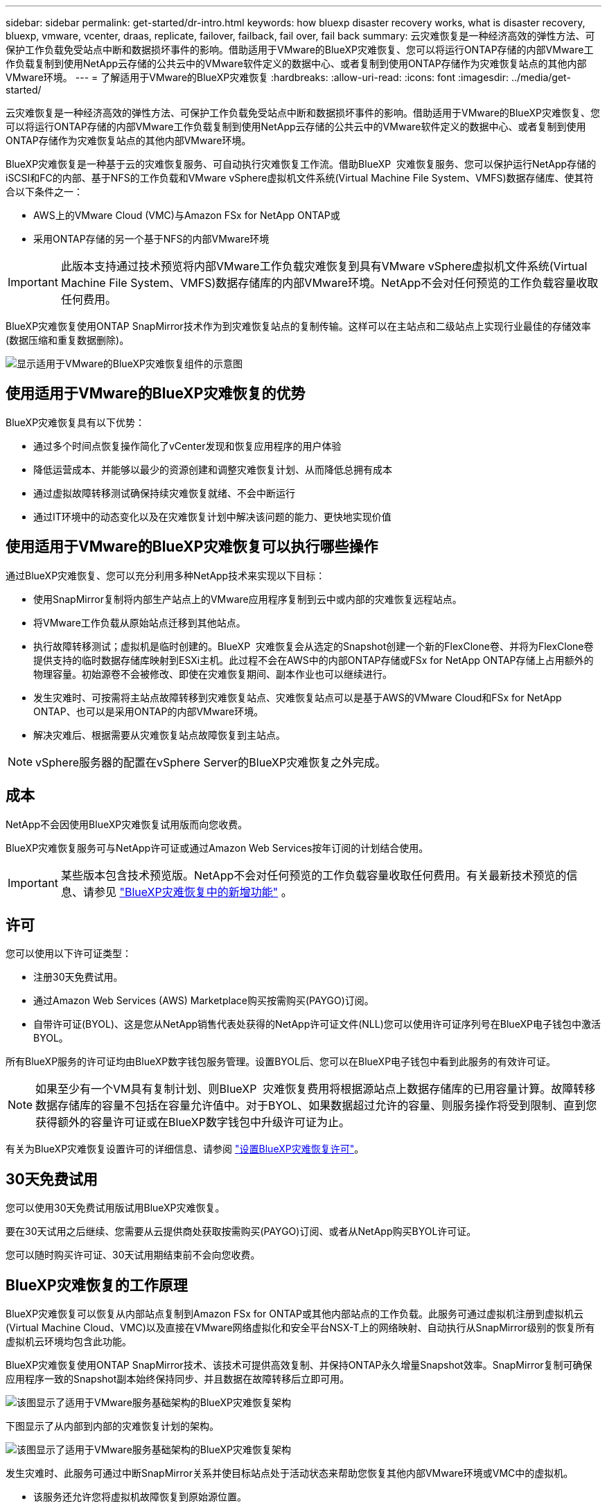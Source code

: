 ---
sidebar: sidebar 
permalink: get-started/dr-intro.html 
keywords: how bluexp disaster recovery works, what is disaster recovery, bluexp, vmware, vcenter, draas, replicate, failover, failback, fail over, fail back 
summary: 云灾难恢复是一种经济高效的弹性方法、可保护工作负载免受站点中断和数据损坏事件的影响。借助适用于VMware的BlueXP灾难恢复、您可以将运行ONTAP存储的内部VMware工作负载复制到使用NetApp云存储的公共云中的VMware软件定义的数据中心、或者复制到使用ONTAP存储作为灾难恢复站点的其他内部VMware环境。 
---
= 了解适用于VMware的BlueXP灾难恢复
:hardbreaks:
:allow-uri-read: 
:icons: font
:imagesdir: ../media/get-started/


[role="lead"]
云灾难恢复是一种经济高效的弹性方法、可保护工作负载免受站点中断和数据损坏事件的影响。借助适用于VMware的BlueXP灾难恢复、您可以将运行ONTAP存储的内部VMware工作负载复制到使用NetApp云存储的公共云中的VMware软件定义的数据中心、或者复制到使用ONTAP存储作为灾难恢复站点的其他内部VMware环境。

BlueXP灾难恢复是一种基于云的灾难恢复服务、可自动执行灾难恢复工作流。借助BlueXP  灾难恢复服务、您可以保护运行NetApp存储的iSCSI和FC的内部、基于NFS的工作负载和VMware vSphere虚拟机文件系统(Virtual Machine File System、VMFS)数据存储库、使其符合以下条件之一：

* AWS上的VMware Cloud (VMC)与Amazon FSx for NetApp ONTAP或
* 采用ONTAP存储的另一个基于NFS的内部VMware环境



IMPORTANT: 此版本支持通过技术预览将内部VMware工作负载灾难恢复到具有VMware vSphere虚拟机文件系统(Virtual Machine File System、VMFS)数据存储库的内部VMware环境。NetApp不会对任何预览的工作负载容量收取任何费用。

BlueXP灾难恢复使用ONTAP SnapMirror技术作为到灾难恢复站点的复制传输。这样可以在主站点和二级站点上实现行业最佳的存储效率(数据压缩和重复数据删除)。

image:draas-onprem-to-cloud-onprem.png["显示适用于VMware的BlueXP灾难恢复组件的示意图"]



== 使用适用于VMware的BlueXP灾难恢复的优势

BlueXP灾难恢复具有以下优势：

* 通过多个时间点恢复操作简化了vCenter发现和恢复应用程序的用户体验 
* 降低运营成本、并能够以最少的资源创建和调整灾难恢复计划、从而降低总拥有成本
* 通过虚拟故障转移测试确保持续灾难恢复就绪、不会中断运行
* 通过IT环境中的动态变化以及在灾难恢复计划中解决该问题的能力、更快地实现价值




== 使用适用于VMware的BlueXP灾难恢复可以执行哪些操作

通过BlueXP灾难恢复、您可以充分利用多种NetApp技术来实现以下目标：

* 使用SnapMirror复制将内部生产站点上的VMware应用程序复制到云中或内部的灾难恢复远程站点。
* 将VMware工作负载从原始站点迁移到其他站点。
* 执行故障转移测试；虚拟机是临时创建的。BlueXP  灾难恢复会从选定的Snapshot创建一个新的FlexClone卷、并将为FlexClone卷提供支持的临时数据存储库映射到ESXi主机。此过程不会在AWS中的内部ONTAP存储或FSx for NetApp ONTAP存储上占用额外的物理容量。初始源卷不会被修改、即使在灾难恢复期间、副本作业也可以继续进行。
* 发生灾难时、可按需将主站点故障转移到灾难恢复站点、灾难恢复站点可以是基于AWS的VMware Cloud和FSx for NetApp ONTAP、也可以是采用ONTAP的内部VMware环境。
* 解决灾难后、根据需要从灾难恢复站点故障恢复到主站点。



NOTE: vSphere服务器的配置在vSphere Server的BlueXP灾难恢复之外完成。



== 成本

NetApp不会因使用BlueXP灾难恢复试用版而向您收费。

BlueXP灾难恢复服务可与NetApp许可证或通过Amazon Web Services按年订阅的计划结合使用。


IMPORTANT: 某些版本包含技术预览版。NetApp不会对任何预览的工作负载容量收取任何费用。有关最新技术预览的信息、请参见 link:../release-notes/dr-whats-new.html["BlueXP灾难恢复中的新增功能"] 。



== 许可

您可以使用以下许可证类型：

* 注册30天免费试用。
* 通过Amazon Web Services (AWS) Marketplace购买按需购买(PAYGO)订阅。
* 自带许可证(BYOL)、这是您从NetApp销售代表处获得的NetApp许可证文件(NLL)您可以使用许可证序列号在BlueXP电子钱包中激活BYOL。


所有BlueXP服务的许可证均由BlueXP数字钱包服务管理。设置BYOL后、您可以在BlueXP电子钱包中看到此服务的有效许可证。


NOTE: 如果至少有一个VM具有复制计划、则BlueXP  灾难恢复费用将根据源站点上数据存储库的已用容量计算。故障转移数据存储库的容量不包括在容量允许值中。对于BYOL、如果数据超过允许的容量、则服务操作将受到限制、直到您获得额外的容量许可证或在BlueXP数字钱包中升级许可证为止。

有关为BlueXP灾难恢复设置许可的详细信息、请参阅 link:../get-started/dr-licensing.html["设置BlueXP灾难恢复许可"]。



== 30天免费试用

您可以使用30天免费试用版试用BlueXP灾难恢复。

要在30天试用之后继续、您需要从云提供商处获取按需购买(PAYGO)订阅、或者从NetApp购买BYOL许可证。

您可以随时购买许可证、30天试用期结束前不会向您收费。



== BlueXP灾难恢复的工作原理

BlueXP灾难恢复可以恢复从内部站点复制到Amazon FSx for ONTAP或其他内部站点的工作负载。此服务可通过虚拟机注册到虚拟机云(Virtual Machine Cloud、VMC)以及直接在VMware网络虚拟化和安全平台NSX-T上的网络映射、自动执行从SnapMirror级别的恢复所有虚拟机云环境均包含此功能。

BlueXP灾难恢复使用ONTAP SnapMirror技术、该技术可提供高效复制、并保持ONTAP永久增量Snapshot效率。SnapMirror复制可确保应用程序一致的Snapshot副本始终保持同步、并且数据在故障转移后立即可用。

image:dr-architecture-diagram-70-2.png["该图显示了适用于VMware服务基础架构的BlueXP灾难恢复架构"]

下图显示了从内部到内部的灾难恢复计划的架构。

image:dr-architecture-diagram-onprem-to-onprem3.png["该图显示了适用于VMware服务基础架构的BlueXP灾难恢复架构"]

发生灾难时、此服务可通过中断SnapMirror关系并使目标站点处于活动状态来帮助您恢复其他内部VMware环境或VMC中的虚拟机。

* 该服务还允许您将虚拟机故障恢复到原始源位置。
* 您可以在不中断原始虚拟机的情况下测试灾难恢复故障转移过程。此测试通过创建卷的FlexClone将虚拟机恢复到隔离的网络。
* 对于故障转移或测试故障转移过程、您可以选择要从中恢复虚拟机的最新(默认)或选定Snapshot。




== 可能有助于BlueXP  灾难恢复的术语

了解一些与灾难恢复相关的术语可能会对您有所帮助。

* *站点*：通常与物理数据中心或云提供商关联的逻辑容器。
* *资源组*：一种逻辑容器，可用于将多个VM作为一个单元进行管理。
* *复制计划*：有关备份频率以及如何处理故障转移事件的一组规则。计划分配给一个或多个资源组。

